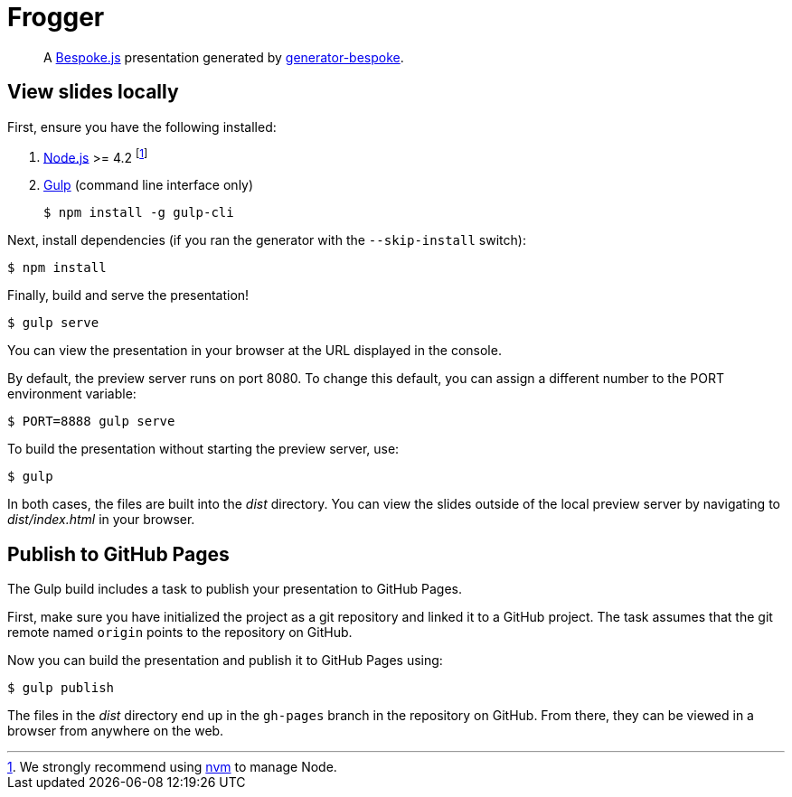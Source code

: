 = Frogger
:uri-bespoke: http://markdalgleish.com/projects/bespoke.js
:uri-bundler: http://bundler.io
:uri-generator-bespoke: https://github.com/bespokejs/generator-bespoke
:uri-gulp: https://gulpjs.com
:uri-node: https://nodejs.org
:uri-nvm: https://github.com/creationix/nvm
:uri-ruby: https://www.ruby-lang.org
:uri-rvm: http://rvm.io

[quote]
A {uri-bespoke}[Bespoke.js] presentation generated by {uri-generator-bespoke}[generator-bespoke].

== View slides locally

First, ensure you have the following installed:

. {uri-node}[Node.js] >= 4.2 footnote:[We strongly recommend using {uri-nvm}[nvm] to manage Node.]
. {uri-gulp}[Gulp] (command line interface only)

 $ npm install -g gulp-cli


Next, install dependencies (if you ran the generator with the `--skip-install` switch):

 $ npm install

Finally, build and serve the presentation!

 $ gulp serve

You can view the presentation in your browser at the URL displayed in the console.

By default, the preview server runs on port 8080.
To change this default, you can assign a different number to the PORT environment variable:

 $ PORT=8888 gulp serve

To build the presentation without starting the preview server, use:

 $ gulp

In both cases, the files are built into the [.path]_dist_ directory.
You can view the slides outside of the local preview server by navigating to [.path]_dist/index.html_ in your browser.

== Publish to GitHub Pages

The Gulp build includes a task to publish your presentation to GitHub Pages.

First, make sure you have initialized the project as a git repository and linked it to a GitHub project.
The task assumes that the git remote named `origin` points to the repository on GitHub.

Now you can build the presentation and publish it to GitHub Pages using:

 $ gulp publish

The files in the [.path]_dist_ directory end up in the `gh-pages` branch in the repository on GitHub.
From there, they can be viewed in a browser from anywhere on the web.

